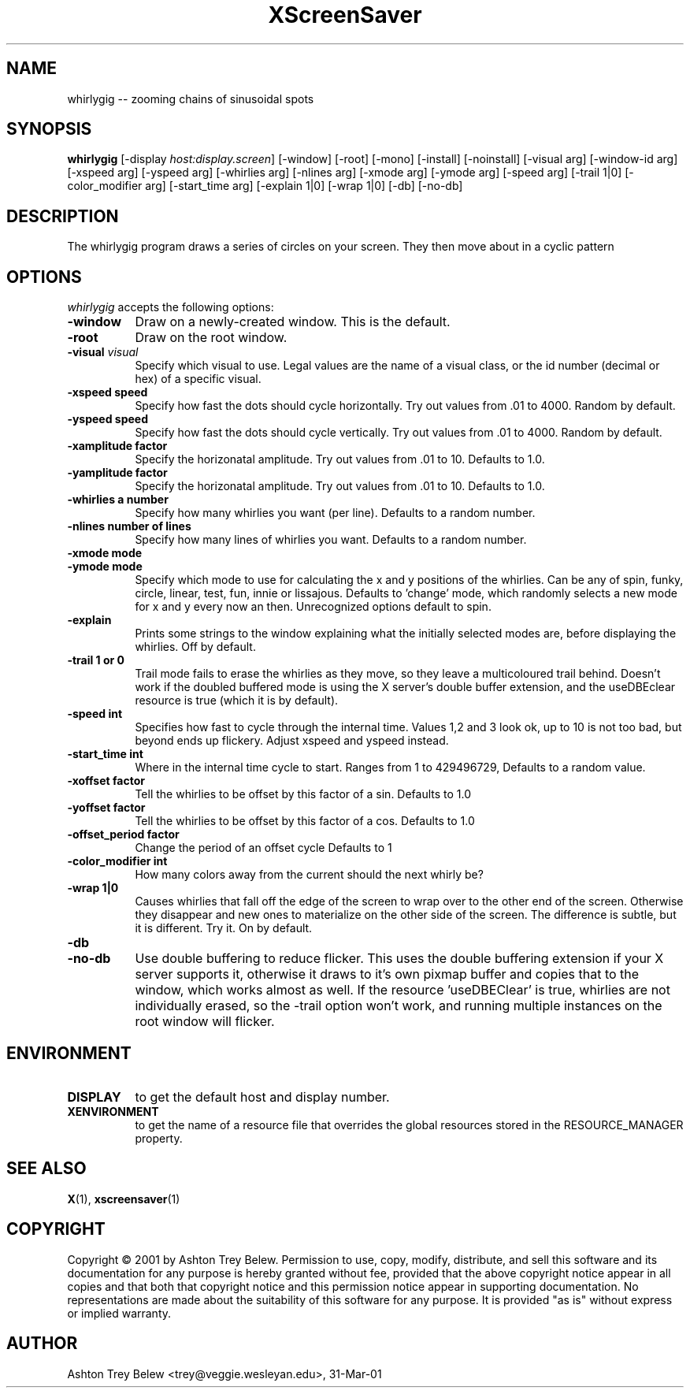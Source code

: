 .TH XScreenSaver 1 "31-Mar-01" "X Version 11"
.SH NAME
whirlygig -- zooming chains of sinusoidal spots
.SH SYNOPSIS
.B whirlygig
[\-display \fIhost:display.screen\fP] [\-window] [\-root] [\-mono]
[\-install] [\-noinstall] [\-visual arg] [\-window-id arg]   
[\-xspeed arg] [\-yspeed arg] [\-whirlies arg] [\-nlines arg] 
[\-xmode arg] [\-ymode arg] [\-speed arg] [\-trail 1|0]
[\-color_modifier arg] [\-start_time arg] [\-explain 1|0]
[\-wrap 1|0] [\-db] [\-no-db] 

.SH DESCRIPTION
The \flwhirlygig\fP program draws a series of circles on your screen.
They then move about in a cyclic pattern
.SH OPTIONS
.I whirlygig
accepts the following options:
.TP 8
.B \-window
Draw on a newly-created window.  This is the default.
.TP 8
.B \-root
Draw on the root window.
.TP 8
.B \-visual \fIvisual\fP
Specify which visual to use.  Legal values are the name of a visual class,
or the id number (decimal or hex) of a specific visual.
.TP 8
.B \-xspeed \flspeed\fP
Specify how fast the dots should cycle horizontally.
Try out values from .01 to 4000. Random by default.
.TP 8
.B \-yspeed \flspeed\fP
Specify how fast the dots should cycle vertically.
Try out values from .01 to 4000. Random by default.
.TP 8
.B \-xamplitude \flfactor\fP
Specify the horizonatal amplitude.
Try out values from .01 to 10. Defaults to 1.0.
.TP 8
.B \-yamplitude \flfactor\fP
Specify the horizonatal amplitude.
Try out values from .01 to 10. Defaults to 1.0.
.TP 8
.B \-whirlies \fla number\fP
Specify how many whirlies you want (per line). Defaults
to a random number.
.TP 8
.B \-nlines \flnumber of lines\fP
Specify how many lines of whirlies you want. Defaults to a 
random number.
.TP 8
.B \-xmode \flmode\fP
.TP 8 
.B \-ymode \flmode\fP
Specify which mode to use for calculating the x and y positions of the
whirlies. Can be any of spin, funky, circle, linear, test, fun, innie
or lissajous. Defaults to 'change' mode, which randomly selects a new
mode for x and y every now an then. Unrecognized options default to spin.
.TP 8
.B \-explain
Prints some strings to the window explaining what the initially
selected modes are, before displaying the whirlies. Off by default.
.TP 8
.B \-trail \fl1 or 0\fP
Trail mode fails to erase the whirlies as they move, so they leave a
multicoloured trail behind. Doesn't work if the doubled buffered mode
is using the X server's double buffer extension, and the useDBEclear 
resource is true (which it is by default).
.TP 8
.B \-speed \flint\fP
Specifies how fast to cycle through the internal time. Values 1,2 and
3 look ok, up to 10 is not too bad, but beyond ends up
flickery. Adjust xspeed and yspeed instead.
.TP 8
.B \-start_time \flint\fP
Where in the internal time cycle to start. Ranges from 1 to 429496729,
Defaults to a random value.
.TP 8
.B \-xoffset \flfactor\fP
Tell the whirlies to be offset by this factor of a sin.
Defaults to 1.0
.TP 8
.B \-yoffset \flfactor\fP
Tell the whirlies to be offset by this factor of a cos.
Defaults to 1.0
.TP 8
.B \-offset_period \flfactor\fP
Change the period of an offset cycle
Defaults to 1
.TP 8
.B \-color_modifier \flint\fP
How many colors away from the current should the next whirly be?
.TP 8
.B \-wrap \fl1|0\fP
Causes whirlies that fall off the edge of the screen to wrap over to
the other end of the screen. Otherwise they disappear and new ones
to materialize on the other side of the screen. The difference is
subtle, but it is different. Try it. On by default.
.TP 8
.B \-db
.TP 8
.B \-no-db
Use double buffering to reduce flicker. This uses the double buffering
extension if your X server supports it, otherwise it draws to it's own
pixmap buffer and copies that to the window, which works almost as
well. If the resource 'useDBEClear' is true, whirlies are not 
individually erased, so the -trail option won't work, and running
multiple instances on the root window will flicker. 

.SH ENVIRONMENT
.PP
.TP 8
.B DISPLAY
to get the default host and display number.
.TP 8
.B XENVIRONMENT
to get the name of a resource file that overrides the global resources
stored in the RESOURCE_MANAGER property.
.SH SEE ALSO
.BR X (1),
.BR xscreensaver (1)
.SH COPYRIGHT
Copyright \(co 2001 by Ashton Trey Belew.  Permission to use, copy, modify, 
distribute, and sell this software and its documentation for any purpose is 
hereby granted without fee, provided that the above copyright notice appear 
in all copies and that both that copyright notice and this permission notice
appear in supporting documentation.  No representations are made about the 
suitability of this software for any purpose.  It is provided "as is" without
express or implied warranty.
.SH AUTHOR
Ashton Trey Belew <trey@veggie.wesleyan.edu>, 31-Mar-01
